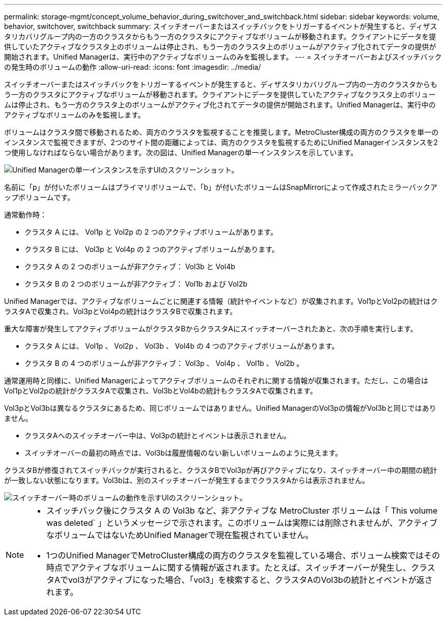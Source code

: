 ---
permalink: storage-mgmt/concept_volume_behavior_during_switchover_and_switchback.html 
sidebar: sidebar 
keywords: volume, behavior, switchover, switchback 
summary: スイッチオーバーまたはスイッチバックをトリガーするイベントが発生すると、ディザスタリカバリグループ内の一方のクラスタからもう一方のクラスタにアクティブなボリュームが移動されます。クライアントにデータを提供していたアクティブなクラスタ上のボリュームは停止され、もう一方のクラスタ上のボリュームがアクティブ化されてデータの提供が開始されます。Unified Managerは、実行中のアクティブなボリュームのみを監視します。 
---
= スイッチオーバーおよびスイッチバックの発生時のボリュームの動作
:allow-uri-read: 
:icons: font
:imagesdir: ../media/


[role="lead"]
スイッチオーバーまたはスイッチバックをトリガーするイベントが発生すると、ディザスタリカバリグループ内の一方のクラスタからもう一方のクラスタにアクティブなボリュームが移動されます。クライアントにデータを提供していたアクティブなクラスタ上のボリュームは停止され、もう一方のクラスタ上のボリュームがアクティブ化されてデータの提供が開始されます。Unified Managerは、実行中のアクティブなボリュームのみを監視します。

ボリュームはクラスタ間で移動されるため、両方のクラスタを監視することを推奨します。MetroCluster構成の両方のクラスタを単一のインスタンスで監視できますが、2つのサイト間の距離によっては、両方のクラスタを監視するためにUnified Managerインスタンスを2つ使用しなければならない場合があります。次の図は、Unified Managerの単一インスタンスを示しています。

image::../media/opm_mcc_switchover.gif[Unified Managerの単一インスタンスを示すUIのスクリーンショット。]

名前に「p」が付いたボリュームはプライマリボリュームで、「b」が付いたボリュームはSnapMirrorによって作成されたミラーバックアップボリュームです。

通常動作時：

* クラスタ A には、 Vol1p と Vol2p の 2 つのアクティブボリュームがあります。
* クラスタ B には、 Vol3p と Vol4p の 2 つのアクティブボリュームがあります。
* クラスタ A の 2 つのボリュームが非アクティブ： Vol3b と Vol4b
* クラスタ B の 2 つのボリュームが非アクティブ： Vol1b および Vol2b


Unified Managerでは、アクティブなボリュームごとに関連する情報（統計やイベントなど）が収集されます。Vol1pとVol2pの統計はクラスタAで収集され、Vol3pとVol4pの統計はクラスタBで収集されます。

重大な障害が発生してアクティブボリュームがクラスタBからクラスタAにスイッチオーバーされたあと、次の手順を実行します。

* クラスタ A には、 Vol1p 、 Vol2p 、 Vol3b 、 Vol4b の 4 つのアクティブボリュームがあります。
* クラスタ B の 4 つのボリュームが非アクティブ： Vol3p 、 Vol4p 、 Vol1b 、 Vol2b 。


通常運用時と同様に、Unified Managerによってアクティブボリュームのそれぞれに関する情報が収集されます。ただし、この場合はVol1pとVol2pの統計がクラスタAで収集され、Vol3bとVol4bの統計もクラスタAで収集されます。

Vol3pとVol3bは異なるクラスタにあるため、同じボリュームではありません。Unified ManagerのVol3pの情報がVol3bと同じではありません。

* クラスタAへのスイッチオーバー中は、Vol3pの統計とイベントは表示されません。
* スイッチオーバーの最初の時点では、Vol3bは履歴情報のない新しいボリュームのように見えます。


クラスタBが修復されてスイッチバックが実行されると、クラスタBでVol3pが再びアクティブになり、スイッチオーバー中の期間の統計が一致しない状態になります。Vol3bは、別のスイッチオーバーが発生するまでクラスタAからは表示されません。

image::../media/opm_mcc_volumes.gif[スイッチオーバー時のボリュームの動作を示すUIのスクリーンショット。]

[NOTE]
====
* スイッチバック後にクラスタ A の Vol3b など、非アクティブな MetroCluster ボリュームは「 This volume was deleted` 」というメッセージで示されます。このボリュームは実際には削除されませんが、アクティブなボリュームではないためUnified Managerで現在監視されていません。
* 1つのUnified ManagerでMetroCluster構成の両方のクラスタを監視している場合、ボリューム検索ではその時点でアクティブなボリュームに関する情報が返されます。たとえば、スイッチオーバーが発生し、クラスタAでvol3がアクティブになった場合、「vol3」を検索すると、クラスタAのVol3bの統計とイベントが返されます。


====